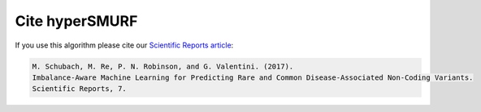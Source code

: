.. _citing:

============
Cite hyperSMURF
============

If you use this algorithm please cite our `Scientific Reports article <https://doi.org/10.1038/s41598-017-03011-5>`_:

.. code-block:: text

	M. Schubach, M. Re, P. N. Robinson, and G. Valentini. (2017).
	Imbalance-Aware Machine Learning for Predicting Rare and Common Disease-Associated Non-Coding Variants.
	Scientific Reports, 7.

 
